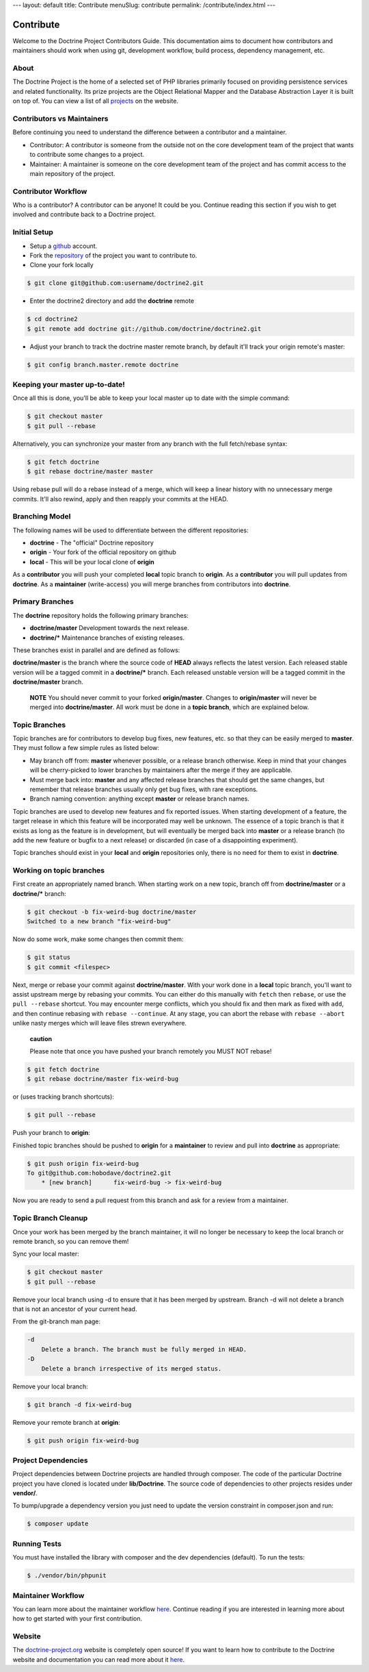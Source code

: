 ---
layout: default
title: Contribute
menuSlug: contribute
permalink: /contribute/index.html
---

Contribute
==========

Welcome to the Doctrine Project Contributors Guide. This documentation
aims to document how contributors and maintainers should work when using
git, development workflow, build process, dependency management, etc.

About
-----

The Doctrine Project is the home of a selected set of PHP libraries
primarily focused on providing persistence services and related
functionality. Its prize projects are the Object Relational Mapper and
the Database Abstraction Layer it is built on top of. You can view a
list of all `projects </projects.html>`_ on the website.

Contributors vs Maintainers
---------------------------

Before continuing you need to understand the difference between a
contributor and a maintainer.

-  Contributor: A contributor is someone from the outside not on the
   core development team of the project that wants to contribute some
   changes to a project.
-  Maintainer: A maintainer is someone on the core development team of
   the project and has commit access to the main repository of the
   project.

Contributor Workflow
--------------------

Who is a contributor? A contributor can be anyone! It could be you.
Continue reading this section if you wish to get involved and contribute
back to a Doctrine project.

Initial Setup
-------------

-  Setup a `github <http://github.com>`_ account.
-  Fork the `repository <http://github.com/doctrine/doctrine2>`_ of the
   project you want to contribute to.
-  Clone your fork locally

.. code-block:: console

    $ git clone git@github.com:username/doctrine2.git

-  Enter the doctrine2 directory and add the **doctrine** remote

.. code-block:: console

    $ cd doctrine2
    $ git remote add doctrine git://github.com/doctrine/doctrine2.git

-  Adjust your branch to track the doctrine master remote branch, by
   default it'll track your origin remote's master:

.. code-block:: console

    $ git config branch.master.remote doctrine

Keeping your master up-to-date!
-------------------------------

Once all this is done, you'll be able to keep your local master up to
date with the simple command:

.. code-block:: console

    $ git checkout master
    $ git pull --rebase

Alternatively, you can synchronize your master from any branch with the
full fetch/rebase syntax:

.. code-block:: console

    $ git fetch doctrine
    $ git rebase doctrine/master master

Using rebase pull will do a rebase instead of a merge, which will keep a
linear history with no unnecessary merge commits. It'll also rewind,
apply and then reapply your commits at the HEAD.

Branching Model
---------------

The following names will be used to differentiate between the different
repositories:

-  **doctrine** - The "official" Doctrine repository
-  **origin** - Your fork of the official repository on github
-  **local** - This will be your local clone of **origin**

As a **contributor** you will push your completed **local** topic branch
to **origin**. As a **contributor** you will pull updates from
**doctrine**. As a **maintainer** (write-access) you will merge branches
from contributors into **doctrine**.

Primary Branches
----------------

The **doctrine** repository holds the following primary branches:

-  **doctrine/master** Development towards the next release.
-  **doctrine/\*** Maintenance branches of existing releases.

These branches exist in parallel and are defined as follows:

**doctrine/master** is the branch where the source code of **HEAD**
always reflects the latest version. Each released stable version will be
a tagged commit in a **doctrine/\*** branch. Each released unstable
version will be a tagged commit in the **doctrine/master** branch.

    **NOTE** You should never commit to your forked **origin/master**.
    Changes to **origin/master** will never be merged into
    **doctrine/master**. All work must be done in a **topic branch**,
    which are explained below.

Topic Branches
--------------

Topic branches are for contributors to develop bug fixes, new features,
etc. so that they can be easily merged to **master**. They must follow a
few simple rules as listed below:

-  May branch off from: **master** whenever possible, or a release
   branch otherwise. Keep in mind that your changes will be
   cherry-picked to lower branches by maintainers after the merge if
   they are applicable.
-  Must merge back into: **master** and any affected release branches
   that should get the same changes, but remember that release branches
   usually only get bug fixes, with rare exceptions.
-  Branch naming convention: anything except **master** or release
   branch names.

Topic branches are used to develop new features and fix reported issues.
When starting development of a feature, the target release in which this
feature will be incorporated may well be unknown. The essence of a topic
branch is that it exists as long as the feature is in development, but
will eventually be merged back into **master** or a release branch (to
add the new feature or bugfix to a next release) or discarded (in case
of a disappointing experiment).

Topic branches should exist in your **local** and **origin**
repositories only, there is no need for them to exist in **doctrine**.

Working on topic branches
-------------------------

First create an appropriately named branch. When starting work on a new
topic, branch off from **doctrine/master** or a **doctrine/\*** branch:

.. code-block:: console

    $ git checkout -b fix-weird-bug doctrine/master
    Switched to a new branch "fix-weird-bug"

Now do some work, make some changes then commit them:

.. code-block:: console

    $ git status
    $ git commit <filespec>

Next, merge or rebase your commit against **doctrine/master**. With your
work done in a **local** topic branch, you'll want to assist upstream
merge by rebasing your commits. You can either do this manually with
``fetch`` then ``rebase``, or use the ``pull --rebase`` shortcut. You
may encounter merge conflicts, which you should fix and then mark as
fixed with ``add``, and then continue rebasing with
``rebase --continue``. At any stage, you can abort the rebase with
``rebase --abort`` unlike nasty merges which will leave files strewn
everywhere.

    **caution**

    Please note that once you have pushed your branch remotely you MUST
    NOT rebase!

.. code-block:: console

    $ git fetch doctrine
    $ git rebase doctrine/master fix-weird-bug

or (uses tracking branch shortcuts):

.. code-block:: console

    $ git pull --rebase

Push your branch to **origin**:

Finished topic branches should be pushed to **origin** for a
**maintainer** to review and pull into **doctrine** as appropriate:

.. code-block:: console

    $ git push origin fix-weird-bug
    To git@github.com:hobodave/doctrine2.git
        * [new branch]      fix-weird-bug -> fix-weird-bug

Now you are ready to send a pull request from this branch and ask for a
review from a maintainer.

Topic Branch Cleanup
--------------------

Once your work has been merged by the branch maintainer, it will no
longer be necessary to keep the local branch or remote branch, so you
can remove them!

Sync your local master:

.. code-block:: console

    $ git checkout master
    $ git pull --rebase

Remove your local branch using -d to ensure that it has been merged by
upstream. Branch -d will not delete a branch that is not an ancestor of
your current head.

From the git-branch man page:

.. code-block:: console

    -d
        Delete a branch. The branch must be fully merged in HEAD.
    -D
        Delete a branch irrespective of its merged status.

Remove your local branch:

.. code-block:: console

    $ git branch -d fix-weird-bug

Remove your remote branch at **origin**:

.. code-block:: console

    $ git push origin fix-weird-bug

Project Dependencies
--------------------

Project dependencies between Doctrine projects are handled through
composer. The code of the particular Doctrine project you have cloned is
located under **lib/Doctrine**. The source code of dependencies to other
projects resides under **vendor/**.

To bump/upgrade a dependency version you just need to update the version
constraint in composer.json and run:

.. code-block:: console

    $ composer update

Running Tests
-------------

You must have installed the library with composer and the dev
dependencies (default). To run the tests:

.. code-block:: console

    $ ./vendor/bin/phpunit

Maintainer Workflow
-------------------

You can learn more about the maintainer workflow
`here </contribute/maintainer/>`_. Continue reading if you are
interested in learning more about how to get started with your first
contribution.

Website
-------

The `doctrine-project.org <https://www.doctrine-project.org/>`_ website
is completely open source! If you want to learn how to contribute to the
Doctrine website and documentation you can read more about it
`here </contribute/website/>`_.
